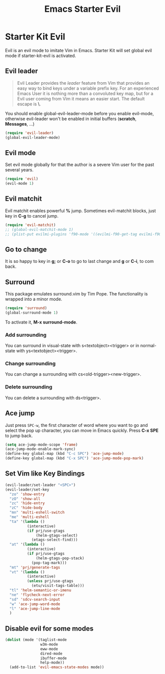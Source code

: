 #+TITLE: Emacs Starter Evil
#+OPTIONS: toc:2 num:nil ^:nil

* Starter Kit Evil

Evil is an evil mode to imitate Vim in Emacs. Starter Kit will set global evil
mode if starter-kit-evil is activated.

** Evil leader

#+BEGIN_QUOTE
Evil Leader provides the /leader/ feature from Vim that provides an easy way
to bind keys under a variable prefix key. For an experienced Emacs User it is
nothing more than a convoluted key map, but for a Evil user coming from Vim it
means an easier start. The default escape is *\*.
#+END_QUOTE
 
You should enable global-evil-leader-mode before you enable evil-mode,
otherwise evil-leader won't be enabled in initial buffers (*scratch*,
*Messages*, ...)
#+BEGIN_SRC emacs-lisp
(require 'evil-leader)
(global-evil-leader-mode)
#+END_SRC

** Evil mode

Set evil mode globally for that the author is a severe Vim user for the past
several years.
#+BEGIN_SRC emacs-lisp
(require 'evil)
(evil-mode 1)
#+END_SRC

** Evil matchit
   
Evil matchit enables powerful *%* jump. Sometimes evil-matchit blocks, just
key in *C-g* to cancel jump.
#+BEGIN_SRC emacs-lisp 
(require 'evil-matchit)
;; (global-evil-matchit-mode 1)
;; (plist-put evilmi-plugins 'f90-mode '((evilmi-f90-get-tag evilmi-f90-jump)))
#+END_SRC

** Go to change

It is so happy to key in *g;* or *C-o* to go to last change and *g* or *C-i*,
to com back.

** Surround
This package emulates surround.vim by Tim Pope. The functionality is wrapped
into a minor mode.

#+BEGIN_SRC emacs-lisp
(require 'surround)
(global-surround-mode 1)
#+END_SRC

To activate it, *M-x surround-mode*.

*** Add surrounding

You can surround in visual-state with s<textobject><trigger> or in
normal-state with ys<textobject><trigger>.

*** Change surrounding

You can change a surrounding with cs<old-trigger><new-trigger>.

*** Delete surrounding

You can delete a surrounding with ds<trigger>.

** Ace jump

Just press =SPC-w=, the first character of word where you want to go and select
the pop up character, you can move in Emacs quickly. Press *C-x SPE* to jump
back.
#+BEGIN_SRC emacs-lisp 
(setq ace-jump-mode-scope 'frame)
(ace-jump-mode-enable-mark-sync)
(define-key global-map (kbd "C-c SPC") 'ace-jump-mode)
(define-key global-map (kbd "C-x SPC") 'ace-jump-mode-pop-mark)
#+END_SRC

** Set Vim like Key Bindings

#+BEGIN_SRC emacs-lisp
(evil-leader/set-leader "<SPC>")
(evil-leader/set-key
  "zo" 'show-entry
  "zO" 'show-all
  "zc" 'hide-entry
  "zC" 'hide-body
  "mn" 'multi-eshell-switch
  "me" 'multi-eshell
  "ta" '(lambda ()
          (interactive)
          (if prj/use-gtags
              (helm-gtags-select)
            (etags-select-find)))
  "at" '(lambda ()
          (interactive)
          (if prj/use-gtags
              (helm-gtags-pop-stack)
            (pop-tag-mark)))
  "mt" 'prj/generate-tags
  "vt" '(lambda ()
          (interactive)
          (unless prj/use-gtags
            (etu/visit-tags-table)))
  "tl" 'helm-semantic-or-imenu
  "ne" 'flycheck-next-error
  "sd" 'sdcv-search-input
  "w" 'ace-jump-word-mode
  "l" 'ace-jump-line-mode
  )
#+END_SRC
   
** Disable evil for some modes
#+BEGIN_SRC emacs-lisp
(dolist (mode '(taglist-mode
                w3m-mode
                eww-mode
                dired-mode
                ibuffer-mode
                help-mode))
  (add-to-list 'evil-emacs-state-modes mode))
#+END_SRC

